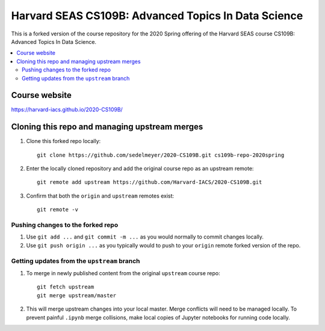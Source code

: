 Harvard SEAS CS109B: Advanced Topics In Data Science
====================================================

This is a forked version of the course repository for the 2020 Spring offering of the Harvard SEAS course CS109B: Advanced Topics In Data Science.

.. contents::
   :local:
   :backlinks: top

Course website
--------------

https://harvard-iacs.github.io/2020-CS109B/

Cloning this repo and managing upstream merges
----------------------------------------------

1. Clone this forked repo locally::

       git clone https://github.com/sedelmeyer/2020-CS109B.git cs109b-repo-2020spring

2. Enter the locally cloned repository and add the original course repo as an upstream remote::

       git remote add upstream https://github.com/Harvard-IACS/2020-CS109B.git

3. Confirm that both the ``origin`` and ``upstream`` remotes exist::

       git remote -v

Pushing changes to the forked repo
^^^^^^^^^^^^^^^^^^^^^^^^^^^^^^^^^^

1. Use ``git add ...`` and ``git commit -m ...`` as you would normally to commit changes locally.

2. Use ``git push origin ...`` as you typically would to push to your ``origin`` remote forked version of the repo.

Getting updates from the ``upstream`` branch
^^^^^^^^^^^^^^^^^^^^^^^^^^^^^^^^^^^^^^^^^^^^

1. To merge in newly published content from the original ``upstream`` course repo::

       git fetch upstream
       git merge upstream/master

2. This will merge upstream changes into your local master. Merge conflicts will need to be managed locally. To prevent painful ``.ipynb`` merge collisions, make local copies of Jupyter notebooks for running code locally.

